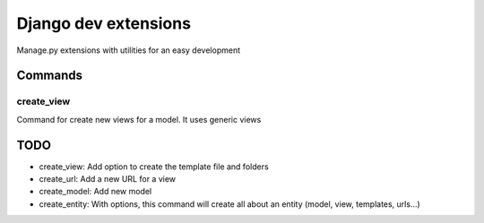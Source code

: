 =====================
Django dev extensions
=====================

Manage.py extensions with utilities for an easy development

Commands
========

create_view
-----------

Command for create new views for a model. It uses generic views

TODO
====

* create_view: Add option to create the template file and folders
* create_url: Add a new URL for a view
* create_model: Add new model
* create_entity: With options, this command will create all about an entity
  (model, view, templates, urls...)

